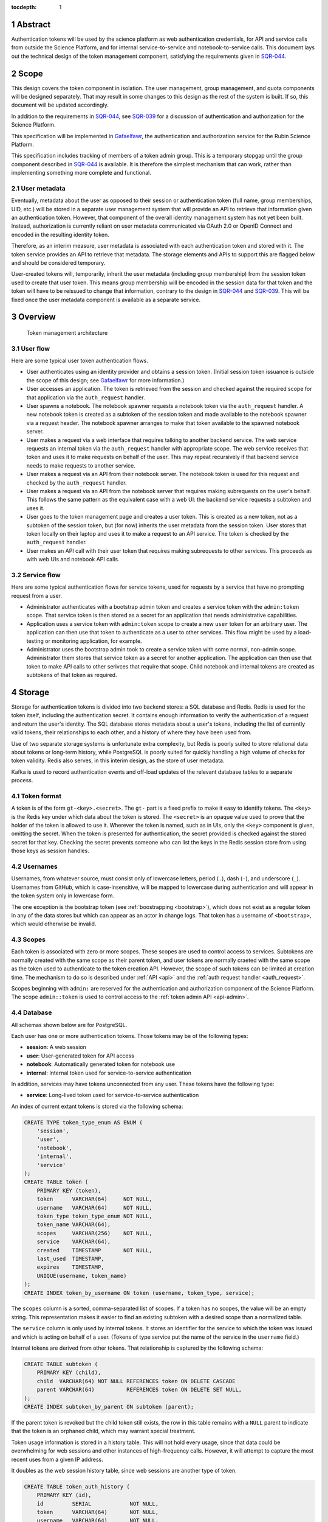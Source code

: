 :tocdepth: 1

.. sectnum::

Abstract
========

Authentication tokens will be used by the science platform as web authentication credentials, for API and service calls from outside the Science Platform, and for internal service-to-service and notebook-to-service calls.
This document lays out the technical design of the token management component, satisfying the requirements given in SQR-044_.

.. _SQR-044: https://sqr-044.lsst.io/

Scope
=====

This design covers the token component in isolation.
The user management, group management, and quota components will be designed separately.
That may result in some changes to this design as the rest of the system is built.
If so, this document will be updated accordingly.

In addition to the requirements in SQR-044_, see SQR-039_ for a discussion of authentication and authorization for the Science Platform.

.. _SQR-039: https://sqr-039.lsst.io/

This specification will be implemented in Gafaelfawr_, the authentication and authorization service for the Rubin Science Platform.

.. _Gafaelfawr: https://gafaelfawr.lsst.io/

This specification includes tracking of members of a token admin group.
This is a temporary stopgap until the group component described in SQR-044_ is available.
It is therefore the simplest mechanism that can work, rather than implementing something more complete and functional.

User metadata
-------------

Eventually, metadata about the user as opposed to their session or authentication token (full name, group memberships, UID, etc.) will be stored in a separate user management system that will provide an API to retrieve that information given an authentication token.
However, that component of the overall identity management system has not yet been built.
Instead, authorization is currently reliant on user metadata communicated via OAuth 2.0 or OpenID Connect and encoded in the resulting identity token.

Therefore, as an interim measure, user metadata is associated with each authentication token and stored with it.
The token service provides an API to retrieve that metadata.
The storage elements and APIs to support this are flagged below and should be considered temporary.

User-created tokens will, temporarily, inherit the user metadata (including group membership) from the session token used to create that user token.
This means group membership will be encoded in the session data for that token and the token will have to be reissued to change that information, contrary to the design in SQR-044_ and SQR-039_.
This will be fixed once the user metadata component is available as a separate service.

Overview
========

.. figure:: /_static/architecture.png
   :name: Token management architecture

   Token management architecture

User flow
---------

Here are some typical user token authentication flows.

* User authenticates using an identity provider and obtains a session token.
  (Initial session token issuance is outside the scope of this design; see Gafaelfawr_ for more information.)
* User accesses an application.
  The token is retrieved from the session and checked against the required scope for that application via the ``auth_request`` handler.
* User spawns a notebook.
  The notebook spawner requests a notebook token via the ``auth_request`` handler.
  A new notebook token is created as a subtoken of the session token and made available to the notebook spawner via a request header.
  The notebook spawner arranges to make that token available to the spawned notebook server.
* User makes a request via a web interface that requires talking to another backend service.
  The web service requests an internal token via the ``auth_request`` handler with appropriate scope.
  The web service receives that token and uses it to make requests on behalf of the user.
  This may repeat recursively if that backend service needs to make requests to another service.
* User makes a request via an API from their notebook server.
  The notebook token is used for this request and checked by the ``auth_request`` handler.
* User makes a request via an API from the notebook server that requires making subrequests on the user's behalf.
  This follows the same pattern as the equivalent case with a web UI: the backend service requests a subtoken and uses it.
* User goes to the token management page and creates a user token.
  This is created as a new token, not as a subtoken of the session token, but (for now) inherits the user metadata from the session token.
  User stores that token locally on their laptop and uses it to make a request to an API service.
  The token is checked by the ``auth_request`` handler.
* User makes an API call with their user token that requires making subrequests to other services.
  This proceeds as with web UIs and notebook API calls.

Service flow
------------

Here are some typical authentication flows for service tokens, used for requests by a service that have no prompting request from a user.

* Administrator authenticates with a bootstrap admin token and creates a service token with the ``admin:token`` scope.
  That service token is then stored as a secret for an application that needs administrative capabilities.
* Application uses a service token with ``admin:token`` scope to create a new ``user`` token for an arbitrary user.
  The application can then use that token to authenticate as a user to other services.
  This flow might be used by a load-testing or monitoring application, for example.
* Administrator uses the bootstrap admin took to create a service token with some normal, non-admin scope.
  Administrator them stores that service token as a secret for another application.
  The application can then use that token to make API calls to other serivces that require that scope.
  Child notebook and internal tokens are created as subtokens of that token as required.

Storage
=======

Storage for authentication tokens is divided into two backend stores: a SQL database and Redis.
Redis is used for the token itself, including the authentication secret.
It contains enough information to verify the authentication of a request and return the user's identity.
The SQL database stores metadata about a user's tokens, including the list of currently valid tokens, their relationships to each other, and a history of where they have been used from.

Use of two separate storage systems is unfortunate extra complexity, but Redis is poorly suited to store relational data about tokens or long-term history, while PostgreSQL is poorly suited for quickly handling a high volume of checks for token validity.
Redis also serves, in this interim design, as the store of user metadata.

Kafka is used to record authentication events and off-load updates of the relevant database tables to a separate process.

Token format
------------

A token is of the form ``gt-<key>.<secret>``.
The ``gt-`` part is a fixed prefix to make it easy to identify tokens.
The ``<key>`` is the Redis key under which data about the token is stored.
The ``<secret>`` is an opaque value used to prove that the holder of the token is allowed to use it.
Wherever the token is named, such as in UIs, only the ``<key>`` component is given, omitting the secret.
When the token is presented for authentication, the secret provided is checked against the stored secret for that key.
Checking the secret prevents someone who can list the keys in the Redis session store from using those keys as session handles.

Usernames
---------

Usernames, from whatever source, must consist only of lowercase letters, period (``.``), dash (``-``), and underscore (``_``).
Usernames from GitHub, which is case-insensitive, will be mapped to lowercase during authentication and will appear in the token system only in lowercase form.

The one exception is the bootstrap token (see :ref:`boostrapping <bootstrap>`), which does not exist as a regular token in any of the data stores but which can appear as an actor in change logs.
That token has a username of ``<bootstrap>``, which would otherwise be invalid.

Scopes
------

Each token is associated with zero or more scopes.
These scopes are used to control access to services.
Subtokens are normally created with the same scope as their parent token, and user tokens are normally craeted with the same scope as the token used to authenticate to the token creation API.
However, the scope of such tokens can be limited at creation time.
The mechanism to do so is described under :ref:`API <api>` and the :ref:`auth request handler <auth_request>`.

Scopes beginning with ``admin:`` are reserved for the authentication and authorization component of the Science Platform.
The scope ``admin::token`` is used to control access to the :ref:`token admin API <api-admin>`.

Database
--------

All schemas shown below are for PostgreSQL.

Each user has one or more authentication tokens.
Those tokens may be of the following types:

- **session**: A web session
- **user**: User-generated token for API access
- **notebook**: Automatically generated token for notebook use
- **internal**: Internal token used for service-to-service authentication

In addition, services may have tokens unconnected from any user.
These tokens have the following type:

- **service**: Long-lived token used for service-to-service authentication

An index of current extant tokens is stored via the following schema:

.. code-block:: sql

   CREATE TYPE token_type_enum AS ENUM (
       'session',
       'user',
       'notebook',
       'internal',
       'service'
   );
   CREATE TABLE token (
       PRIMARY KEY (token),
       token      VARCHAR(64)     NOT NULL,
       username   VARCHAR(64)     NOT NULL,
       token_type token_type_enum NOT NULL,
       token_name VARCHAR(64),
       scopes     VARCHAR(256)    NOT NULL,
       service    VARCHAR(64),
       created    TIMESTAMP       NOT NULL,
       last_used  TIMESTAMP,
       expires    TIMESTAMP,
       UNIQUE(username, token_name)
   );
   CREATE INDEX token_by_username ON token (username, token_type, service);

The ``scopes`` column is a sorted, comma-separated list of scopes.
If a token has no scopes, the value will be an empty string.
This representation makes it easier to find an existing subtoken with a desired scope than a normalized table.

The ``service`` column is only used by internal tokens.
It stores an identifier for the service to which the token was issued and which is acting on behalf of a user.
(Tokens of type service put the name of the service in the ``username`` field.)

Internal tokens are derived from other tokens.
That relationship is captured by the following schema:

.. code-block:: sql

   CREATE TABLE subtoken (
       PRIMARY KEY (child),
       child  VARCHAR(64) NOT NULL REFERENCES token ON DELETE CASCADE
       parent VARCHAR(64)          REFERENCES token ON DELETE SET NULL,
   );
   CREATE INDEX subtoken_by_parent ON subtoken (parent);

If the parent token is revoked but the child token still exists, the row in this table remains with a ``NULL`` parent to indicate that the token is an orphaned child, which may warrant special treatment.

Token usage information is stored in a history table.
This will not hold every usage, since that data could be overwhelming for web sessions and other instances of high-frequency calls.
However, it will attempt to capture the most recent uses from a given IP address.

It doubles as the web session history table, since web sessions are another type of token.

.. code-block:: sql

   CREATE TABLE token_auth_history (
       PRIMARY KEY (id),
       id         SERIAL            NOT NULL,
       token      VARCHAR(64)       NOT NULL,
       username   VARCHAR(64)       NOT NULL,
       token_type token_type_enum   NOT NULL,
       token_name VARCHAR(64),
       parent     VARCHAR(64),
       scopes     VARCHAR(256)      NOT NULL,
       service    VARCHAR(64),
       ip_address INET,
       event_time TIMESTAMP         NOT NULL
   );
   CREATE INDEX token_auth_history_by_time (event_time, id);
   CREATE INDEX token_auth_history_by_token (token, event_time, id);
   CREATE INDEX token_auth_history_by_username (username, event_time, id);

This table stores data even for tokens that have been deleted, so it duplicates some information from the ``token`` table rather than adding a foreign key.
The ``service`` column has the same meaning as in the ``token`` table.
The ``scopes`` column holds a comma-separated list of scopes.

Authentications by the bootstrap token are logged with a username of ``<bootstrap>``.

Changes to tokens are stored in a separate history table.

.. code-block:: sql

   CREATE TYPE token_action_enum AS ENUM ('create', 'revoke', 'expire', 'edit');
   CREATE TABLE token_change_history (
       PRIMARY KEY (id),
       id             SERIAL            NOT NULL,
       token          VARCHAR(64)       NOT NULL,
       username       VARCHAR(64)       NOT NULL,
       token_type     token_type_enum   NOT NULL,
       token_name     VARCHAR(64),
       parent         VARCHAR(64),
       scopes         VARCHAR(256)      NOT NULL,
       service        VARCHAR(64),
       expires        TIMESTAMP,
       actor          VARCHAR(64)       NOT NULL,
       action         token_action_enum NOT NULL,
       old_token_name VARCHAR(64),
       old_scopes     VARCHAR(256),
       old_expires    TIMESTAMP,
       ip_address     INET,
       event_time     TIMESTAMP         NOT NULL
   )
   CREATE INDEX token_change_history_by_time (event_time, id);
   CREATE INDEX token_change_history_by_token (token, event_time, id);
   CREATE INDEX token_change_history_by_username (username, event_time, id);

The ``actor`` column contains the username of the token used to authenticate the recorded action.
If the action was authenticated by the bootstrap token, it will be set to ``<bootstrap>``.

The ``token_name``, ``scopes``, and ``expires`` fields hold the values for that token at the completion of the recorded action.
In other words, if the action is ``edit``, they hold the values after the completion of the edit.
The columns ``old_token_name``, ``old_scopes``, and ``old_expires`` hold the previous values or ``NULL`` if that value wasn't changed.
They are always ``NULL`` for an action other than ``edit``.
Note that ``old_expires`` may be ``NULL`` and still indicate a change in ``expires`` from a previous value of ``NULL``.
Compare ``old_expires`` to ``expires`` to see if the field was changed.

User metadata is not recorded in the ``token_change_history`` table, even though this would be desirable for debugging some issues, because the longer-term goal is to remove all user metadata from the token component of the system.

Finally, token admins are stored in a table:

.. code-block:: sql

   CREATE TABLE admin (
       PRIMARY KEY (username),
       username VARCHAR(64) NOT NULL
   );

and changes to that table are stored in a history table:

.. code-block:: sql

   CREATE TYPE admin_action_enum AS ENUM ('add', 'remove');
   CREATE TABLE admin_history (
       PRIMARY KEY (id),
       id         SERIAL            NOT NULL,
       username   VARCHAR(64)       NOT NULL,
       action     admin_action_enum NOT NULL,
       actor      VARCHAR(64)       NOT NULL,
       ip_address INET              NOT NULL,
       event_time TIMESTAMP         NOT NULL
   );
   CREATE INDEX admin_history_by_time ON admin_history (event_time, id);

Redis
-----

Redis stores a key for each token except for the bootstrap token.
The Redis key is ``token:<key>`` where ``<key>`` is the key portion of the token, corresponding to the primary key of the ``token`` table.
The value is an encrypted JSON document with the following keys:

- **secret**: The corresponding secret for this token
- **username**: The user whose authentication is represented by this token
- **type**: The type of the token (same as the ``token_type`` column)
- **service**: The service to which the token was issued (only present for internal tokens)
- **scope**: An array of scope values
- **created**: When the token was created (in seconds since epoch)
- **expires**: When the token expires (in seconds since epoch)

In addition, the following keys store user metadata taken from the OpenID Connect or OAuth 2.0 id token.
These fields are temporary and will be dropped once the user management component is complete.
All of these fields are optional; tokens of type service may not have any of them.
However, some services may reject authentications that don't have an associated ``uid`` value.

- **name**: The user's preferred full name
- **email**: The user's email address
- **uid**: The user's unique numeric UID
- **groups**: The user's group membership as a list of dicts with two keys, **name** and **id** (the unique numeric GID of the group)

This Redis key will be set to expire when the token expires.

This JSON document is encrypted with Fernet_ using a key that is private to the authentication system.
This encryption prevents an attacker with access only to the Redis store, but not to the running authentication system or its secrets, from using the Redis keys to reconstruct working tokens.

.. _Fernet: https://cryptography.io/en/latest/fernet/

Kafka
-----

Putting the latency of a database transaction in the path of each authentication check could cause scaling issues and would defeat the point of storing token information in Redis.
Therefore, rather than update the ``token`` and ``token_auth_history`` tables on the fly, authentication events are logged to Kafka.
A separate Kafka listener then reads the stream of authentication events and records them in ``token_auth_history`` and ``token.last_used``, possibly batching updates to avoid unnecessary database traffic at the cost of losing some granularity in authentication events.

The following Avro schema is used for authentication events:

.. code-block:: json

   {
     "type": "record",
     "name": "auth",
     "namespace": "gafaelfawr",
     "doc": "Token authentication event",
     "fields": [
       {
         "name": "token",
         "type": "string",
         "doc": "Key of the token"
       },
       {
         "name": "username",
         "type": "string",
         "doc": "Username of the user to whom the token was issued"
       },
       {
         "name": "type",
         "type": "enum",
         "symbols": ["session", "user", "notebook", "internal", "service"],
         "doc": "Type of the token"
       },
       {
         "name": "service",
         "type": "string",
         "default": "",
         "doc": "Service to which an internal token was issued"
       },
       {
         "name": "scopes",
         "type": "array",
         "items": "string",
         "default": [],
         "doc": "Scopes of the token"
       },
       {
         "name": "ip_address",
         "type": "string",
         "default": "",
         "doc": "Client IP address of authentication event"
       },
       {
         "name": "timestamp",
         "type": "long",
         "logicalType": "timestamp-millis",
         "doc": "Time of event"
       }
     ]
   }

Other information about the token not present in Redis but stored in the ``token_auth_history`` table, such as its current user-given name and the parent of an internal token, will be looked up in the database when the event is stored.

Kafka is not used for token changes.
Since those already require database modifications, the changes to the ``token_change_history`` table are written in the same transaction as the changes to the token.

Housekeeping
------------

To handle token expiration, a job must run periodically that looks for tokens that have expired.
For each token found:

#. Find all child tokens via the ``subtoken`` table.
   All of those tokens should also be expired since they inherit the expiration of the parent token.
   (If not, this is a bug that should be reported.)
   Recursively process the expiration of those tokens first by following this list of actions, and then return to the parent token.
#. Delete the token from ``token`` (which will cause a cascading delete from ``subtoken``).
#. Add an entry to ``token_change_history`` with the metadata values of the token and an ``action`` of ``expire``.
#. Delete the token from Redis if it exists (it shouldn't due to the expiration set on the Redis entry).

Housekeeping will also periodically delete all rows in the history tables older than a configurable cutoff period to keep those tables from growing without bound.

Finally, housekeeping will perform periodic consistency checks looking for tokens in Redis but not in the ``token`` table or vice versa, orphaned child tokens (entries in ``subtoken`` with a ``NULL`` for ``parent``), circular token relationships, unknown services, unknown scopes, or scope columns that aren't in sorted order or separated by commas.
Inconsistencies such as these will be flagged for an administrator.

.. _bootstrap:

Bootstrapping
-------------

A command-line utility will bootstrap a new installation of the token management system by creating the necessary database schema.
To bootstrap administrative access, this step will take the username of the first administrator as an argument and initialize the ``admin`` table with that one member.
That administrator can then use the API or web interface to add additional administrators.

The configuration of the token management system may also include a bootstrap token.
This token will have unlimited access to the API routes ``/auth/api/v1/admins`` and ``/auth/api/v1/tokens`` and thus can configure the administrators and create service and user tokens with any scope and any identity.

IP addresses
------------

This storage model stores IP addresses for each action in a history table.
IP addresses are personally identifiable information and may be somewhat sensitive, but are also extremely useful in debugging problems and identifying suspicious behavior.

This proposal currently does not redact IP addresses, choosing their utility for operational and security purposes over minimizing the data stored.
However, this is not a final policy, just an initial design.
This will be revisited later.

.. _api:

API
===

This design follows the recommendations in `Best Practices for Designing a Pragmatic RESTful API`_.
This means, among other implications:

- Identifiers are used instead of URLs
- The API does not follow HATEOAS_ principles
- The API does not attempt to be self-documenting (see the OpenAPI-generated documentation instead)
- Successful JSON return values are not wrapped in metadata
- ``Link`` headers are used for pagination

.. _HATEOAS: https://en.wikipedia.org/wiki/HATEOAS

See that blog post for more reasoning and justification.
See :ref:`References <references>` for more research links.

All URLs for the REST API for token manipulation start with ``/auth/api/v1``.
The API will be implemented using FastAPI_.

This is a sketch of the critical pieces of the API rather than a complete specification.
The full OpenAPI specification of the token API will be maintained as part of the implementation and will replace the routes sections of this document.

The API is divided into two parts: routes that may be used by an individual user to manage and view their own tokens, and routes that may only be used by an administrator.
Administrators are defined as users with authentication tokens that have the ``admin:token`` scope.
The first routes can also be used by an administrator and, unlike an individual user, an administrator can specify a username other than their own.

There is some minor duplication in routes (``/auth/api/v1/tokens`` versus ``/auth/api/v1/users/{username}/tokens`` and similarly for token authentication and change history).
This was done to simplify the security model.
Users may only use the routes under the ``users`` collection with their own username.
The routes under ``/tokens`` and ``/history`` allow searching for any username, creating tokens for any user, and seeing results across all usernames.
They are limited to administrators.
This could have instead been enforced in more granular authorization checks on the more general routes, but this approach seemed simpler and easier to understand.
It also groups all of a user's data under ``/users/{username}`` and is potentially extensible to other APIs later.

Errors
------

HTTP status codes are used to communicate success or failure.
All errors will result in a 4xx or 5xx status code.

All 4xx HTTP errors for which a body is reasonable return a JSON error body.
To minimize the amount of code required on top of FastAPI_, these errors use the same conventions as the internally-generated FastAPI errors, namely:

.. code-block:: json

   {
     "detail": [
       {
         "loc": [
           "query",
           "needy"
         ],
         "msg": "field required",
         "type": "value_error.missing"
      }
    ]
  }

In other words, errors will be a JSON object with a ``details`` key, which contains a list of errors.
Each error will have at least ``msg`` and ``type`` keys.
``msg`` will provide a human-readable error message.
``type`` will provide a unique identifier for the error.

.. _pagination:

Pagination
----------

Users are expected to have a sufficiently small number of tokens to not require pagination.
The admin query for all tokens in the system may be longer, but in the first implementation these also won't be paginated.
We will add pagination later if it becomes necessary.

However, queries for history will require pagination.

To avoid the known problems with offset/limit pagination, such as missed entries when moving between pages, pagination for all APIs that require it will be done via cursors.
For the history tables, there is a unique ID for each row and a timestamp.
The unique ID will normally increase with the timestamp, but may not (due to out-of-order ingestion).
Entries are always returned sorted by timestamp.

Therefore, we can use keyset pagination (the third option in `Five ways to paginate in Postgres`_) with a slight modification.
When returning the first page, the results will be sorted by timestamp and then unique ID and a cursor for the next page will be included.
That cursor will be the unique ID for the last record, an underscore, and the timestamp for that record (in seconds since epoch).
If the client requests the next page, the server will then request entries older than or equal to that timestamp, sorted by timestamp and then by unique ID, and excluding entries with a matching timestamp and unique IDs smaller than or equal to the one in the cursor.
This will return the next batch of results without a danger of missing any.

The cursor may also begin with the letter ``p`` for links to the previous page.
In this case, the relations in the SQL query are reversed (newer than or equal to the timestamp, unique IDs greater than or equal to the one in the cursor).

The pagination links use the ``Link`` (see `RFC-8288`_) header to move around in the results, and an ``X-Total-Count`` custom header with the total number of results.

.. _RFC-8288: https://tools.ietf.org/html/rfc8288

Example headers for a paginated result::

    Link: <https://example.org/auth/api/v1/history/token-auth?limit=100&cursor=345_1601415205>; rel="next"
    X-Total-Count: 547

Links of type ``next``, ``prev``, ``first``, and ``last`` will be included.

If the tokens route eventually needs pagination, we can use a similar approach of a cursor based on the sort keys for the result set.

User routes
-----------

For all routes listed below with a ``username`` path parameter, only tokens with ``admin:token`` scope may specify a username other than their own.

``POST /auth/api/v1/login``
    Used only by the web frontend.
    No data is sent with the request.
    The reply includes the CSRF value to use for all subsequent requests.
    See :ref:`API security <api-security>` for more information.
    It also returns the authenticated username, current scopes, and the configured scopes with their descriptions to assist in forming subsequent queries and to provide information to the UI.
    Example:

    .. code-block:: json

       {
         "csrf": "d56de7d8c6d90cc4a279666156c5923f",
         "username": "alice"
         "scopes": ["read:all"],
         "config": {
           "scopes": [
             {
               "name": "admin",
               "description": "Full admin access"
             },
             {
               "name": "read:all",
               "description": "Read all data"
             }
           ]
         }
       }

``GET /auth/api/v1/users/{username}/tokens``
    Return all tokens for the given user.
    Example:

    .. code-block:: json

       [
         {
           "token": "DpBVCadJpTC-uB7NH2TYiQ",
           "token_type": "session",
           "created": 1600723604,
           "last_used": 1600723604,
           "expires": 1600810004,
         },
         {
           "token": "e4uA07XmH5nwkfkPQ1RQFQ",
           "username": "alice",
           "token_type": "notebook",
           "created": 1600723606,
           "expires": 1600810004,
           "parent": "DpBVCadJpTC-uB7NH2TYiQ"
         },
         {
           "token": "N7PClcZ9zzF5xV-KR7vH3w",
           "username": "alice",
           "token_name": "personal laptop",
           "token_type": "user",
           "scopes": ["user:read", "user:write"],
           "created": 1600723681,
           "last_used": 1600723682
         }
       ]

``POST /auth/api/v1/users/{username}/tokens``
    Create a new token for the given user.
    Only user tokens may be created this way.
    Tokens of other types are created through non-API flows described later.
    The token name, scopes, and desired expiration are provided as parameters.
    Example request:

    .. code-block:: json

       {
         "token_name": "personal laptop",
         "scopes": ["user:read", "user:write"],
         "expires": 1600727294
       }

    ``expires`` may be ``null`` or omitted to set the token to never expire.
    ``scopes`` may be omitted to include no scopes in the generated token.
    Otherwise, the provided scopes must be a subset of the scopes of the token used to authenticate this API call.

    The newly-created token is returned as follows:

    .. code-block:: json

       {
         "token": "gt-qVGZIh65TAJlNprOaMDhwg.WlUA5zyAY16dDRvDYxnwhg"
       }

``GET /auth/api/v1/users/{username}/tokens/{key}``
    Return the information for a specific token.
    Example:

    .. code-block:: json

       {
         "token": "N7PClcZ9zzF5xV-KR7vH3w",
         "username": "alice",
         "token_name": "personal laptop",
         "token_type": "user",
         "scopes": ["user:read", "user:write"],
         "created": 1600723681,
         "expires": 1600727294,
         "last_used": 1600723682
       }

``PATCH /auth/api/v1/users/{username}/tokens/{key}``
    Update data for a token.
    Only the ``token_name``, ``scopes``, and ``expires`` properties can be changed.
    Example request:

    .. code-block:: json

       {
         "token_name": "new token name",
         "scopes": ["user:read"],
         "expires": null
       }

    Properties that should not be changed may be omitted.
    The requested scopes must be a subset of the scopes of the token used to authenticate this API call.
    ``expires`` may be ``null`` to set the token to never expire.

``DELETE /auth/api/v1/users/{username}/tokens/{key}``
    Revoke a token.
    This also recursively revokes all child tokens of that token.

``GET /auth/api/v1/users/{username}/tokens/{key}/change-history``
    Return the change history information for a single token.
    Example:

    .. code-block:: json

       [
         {
           "token": "N7PClcZ9zzF5xV-KR7vH3w",
           "token_name": "personal laptop",
           "token_type": "user",
           "scopes": ["user:read"],
           "actor": "charlotte",
           "action": "create",
           "ip_address": "192.88.99.2",
           "timestamp": 1600725748
         },
         {
           "token": "N7PClcZ9zzF5xV-KR7vH3w",
           "token_name": "personal laptop",
           "token_type": "user",
           "scopes": ["user:read", "user:write"],
           "actor": "charlotte",
           "action": "edit",
           "old_scopes": ["user:read"],
           "ip_address": "2001:0db8:85a3:0000:0000:8a2e:0370:7334",
           "timestamp": 1600725767
         }
       ]

``GET /auth/api/v1/users/{username}/token-auth-history``
    Get a history of authentication events for the given user.
    The range of events can be controlled by pagination and search parameters included in the URL:

    - ``cursor``: Used for :ref:`pagination <pagination>`.
    - ``limit``: Maximum number of events to return
    - ``since``: Return only events after this timestamp
    - ``until``: Return only events until this timestamp
    - ``key``: Limit to authentications involving the given key (including child tokens of that key)
    - ``token_type``: Limit to authentications with the given token type
    - ``ip_address``: Limit to events from the given IP address or `CIDR block`_

    Pagination is done via an optional ``cursor`` parameter.

    Example:

    .. code-block:: json

       [
         {
           "token": "DpBVCadJpTC-uB7NH2TYiQ",
           "token_type": "session",
           "ip_address": "192.88.99.2",
           "timestamp": 1600725470
         },
         {
           "token": "e4uA07XmH5nwkfkPQ1RQFQ",
           "parent": "DpBVCadJpTC-uB7NH2TYiQ",
           "token_type": "notebook",
           "timestamp": 1600725676
         },
         {
           "token": "N7PClcZ9zzF5xV-KR7vH3w",
           "token_name": "personal laptop",
           "token_type": "user",
           "scopes": ["user:read", "user:write"],
           "ip_address": "2001:0db8:85a3:0000:0000:8a2e:0370:7334",
           "timestamp": 1600725767
         }
       ]

    Available history will be limited by the granularity of history event storage.
    For example, multiple web accesses in a short period of time may be aggregated into a single authentication event.

.. _CIDR block: https://en.wikipedia.org/wiki/Classless_Inter-Domain_Routing

``GET /auth/api/v1/users/{username}/token-change-history``
    Get a history of token creation, revocation, and edit events for the given user.
    Only administrators may specify a username other than their own.
    The range of events can be controlled by pagination and search parameters included in the URL:

    - ``cursor``: Used for :ref:`pagination <pagination>`.
    - ``limit``: Maximum number of events to return
    - ``since``: Return only events after this timestamp
    - ``until``: Return only events until this timestamp
    - ``key``: Limit to events involving the given key (including child tokens of that key)
    - ``token_type``: Limit to events with the given token type
    - ``ip_address``: Limit to events from the given IP address or CIDR block

    Pagination is done via an optional ``cursor`` parameter.

    Example:

    .. code-block:: json

       [
         {
           "token": "DpBVCadJpTC-uB7NH2TYiQ",
           "token_type": "session",
           "actor": "alice",
           "action": "create",
           "ip_address": "192.88.99.2",
           "timestamp": 1600725470
         },
         {
           "token": "DpBVCadJpTC-uB7NH2TYiQ",
           "token_type": "session",
           "actor": "alice",
           "action": "revoke",
           "ip_address": "192.88.99.5",
           "timestamp": 1600725470
         },
         {
           "token": "N7PClcZ9zzF5xV-KR7vH3w",
           "token_name": "personal laptop",
           "token_type": "user",
           "scopes": ["user:read", "user:write"],
           "actor": "charlotte",
           "action": "edit",
           "old_scopes": ["user:read"],
           "ip_address": "2001:0db8:85a3:0000:0000:8a2e:0370:7334",
           "timestamp": 1600725767
         }
       ]

``GET /auth/api/v1/token-info``
    Return information about the provided authentication token.
    (The last used time is nonsensical for this API and is therefore omitted.)
    This route cannot be used with the bootstrap token.
    Example:

    .. code-block:: json

       {
         "token": "N7PClcZ9zzF5xV-KR7vH3w",
         "username": "alice",
         "token_name": "personal laptop",
         "token_type": "user",
         "scopes": ["user:read", "user:write"],
         "created": 1600723681,
         "last_used": 1600727280,
         "expires": 1600727294,
         "parent": "DpBVCadJpTC-uB7NH2TYiQ"
       }

``GET /auth/api/v1/user-info``
    Returns user metadata for the user authenticated by the provided token.
    This route cannot be used with the bootstrap token.
    This is a temporary API until the user management service is available.
    It returns information from the upstream OAuth 2.0 or OpenID Connect provider that was cached in the token session.
    Example:

    .. code-block:: json

       {
         "username": "alice",
         "name": "Alice Example",
         "email": "alice@example.com",
         "uid": 24187,
         "groups": [
           {
             "id": 4173,
             "name": "example-group"
           },
           {
             "id": 5671,
             "name": "other-group"
           }
         ]
       }

    All fields other than ``username`` are optional.

.. _api-admin:

Administrator routes
--------------------

The following APIs may only be used by tokens with the ``admin:token`` scope.
The ``/auth/api/v1/admins`` API is a temporary stopgap until the group system specified in SQR-044_ is available.

``GET /auth/api/v1/tokens``
    Return information about all extant tokens.
    Example:

    .. code-block:: json

       [
         {
           "token": "DpBVCadJpTC-uB7NH2TYiQ",
           "username": "alice",
           "token_type": "session",
           "created": 1600723604,
           "last_used": 1600723604,
           "expires": 1600810004,
         },
         {
           "token": "e4uA07XmH5nwkfkPQ1RQFQ",
           "username": "alice",
           "token_type": "notebook",
           "created": 1600723606,
           "expires": 1600810004,
           "parent": "DpBVCadJpTC-uB7NH2TYiQ"
         },
         {
           "token": "N7PClcZ9zzF5xV-KR7vH3w",
           "username": "alice",
           "token_name": "personal laptop",
           "token_type": "user",
           "scopes": ["user:read", "user:write"],
           "created": 1600723681,
           "last_used": 1600723682
         }
       ]

``POST /auth/api/v1/tokens``
    Create a new token for the given user.
    The bootstrap token may be used to authenticate to this route.
    Only user and service tokens may be created this way.
    Tokens of other types are created through non-API flows described later.
    The username, token type, token name (for a user token), scopes, and desired expiration are provided as parameters.
    The full name, email address, numeric UID, and group membership may also be provided and will populate the user metadata associated with this token.
    Example request:

    .. code-block:: json

       {
         "username": "mobu",
         "token_type": "service",
         "scopes": ["admin:token"],
         "expires": null
       }

    ``expires`` may be ``null`` or omitted to set the token to never expire.

    The newly-created token is returned as follows:

    .. code-block:: json

       {
         "token": "gt-qVGZIh65TAJlNprOaMDhwg.WlUA5zyAY16dDRvDYxnwhg"
       }

``GET /auth/api/v1/admins``
    Get the list of current administrators.
    The bootstrap token may be used to authenticate to this route.
    Example:

    .. code-block:: json

       [
         {
           "username": "charlotte"
         }
       ]

``POST /auth/api/v1/admins``
    Add a new administrator.
    The bootstrap token may be used to authenticate to this route.

``DELETE /auth/api/v1/admins/{username}``
    Remove an administrator.
    The bootstrap token may be used to authenticate to this route.
    The last administrator cannot be removed.
    Note that administrator usernames are not verified, and therefore it is possible to add a bogus username and then remove the last working admin.
    This is not addressed because this API is a temporary stopgap.

``GET /auth/api/v1/history/admins``
    Get a history of changes to the list of administrators.
    The range of events can be controlled by pagination and search parameters included in the URL:

    - ``cursor``: Used for :ref:`pagination <pagination>`.
    - ``limit``: Maximum number of events to return
    - ``since``: Return only events after this timestamp
    - ``until``: Return only events until this timestamp

    Example:

    .. code-block:: json

       [
         {
           "username": "charlotte",
           "action": "add",
           "actor": "alice",
           "ip_address": "192.88.99.4",
           "timestamp": 1600812808
         }
       ]

``GET /auth/api/v1/history/token-auth``
    Get a history of token authentications.
    The range of events can be controlled by pagination and search parameters included in the URL:

    - ``cursor``: Used for :ref:`pagination <pagination>`.
    - ``limit``: Maximum number of events to return
    - ``since``: Return only events after this timestamp
    - ``until``: Return only events until this timestamp
    - ``username``: Limit to events for the given username
    - ``key``: Limit to events involving the given key (including child tokens of that key)
    - ``token_type``: Limit to events with the given token type
    - ``ip_address``: Limit to events from the given IP address or CIDR block

    Pagination is done via an optional ``cursor`` parameter.

    The output is the same as ``/auth/api/v1/users/{username}/token-auth-history`` except that the ``username`` field is included in each returned record.

``GET /auth/api/v1/history/token-changes``
    Get a history of token changes.
    This API is limited to administrators.
    The range of events can be controlled by pagination and search parameters included in the URL:

    - ``cursor``: Used for :ref:`pagination <pagination>`.
    - ``limit``: Maximum number of events to return
    - ``since``: Return only events after this timestamp
    - ``until``: Return only events until this timestamp
    - ``username``: Limit to events for the given username
    - ``actor``: Limit to events with the given actor
    - ``key``: Limit to events involving the given key (including child tokens of that key)
    - ``token_type``: Limit to events with the given token type
    - ``ip_address``: Limit to events from the given IP address or CIDR block

    Pagination is done via an optional ``cursor`` parameter.

    The output is the same as ``/auth/api/v1/users/{username}/token-change-history`` except that the ``username`` field is included in each returned record.

.. _api-security:

Security
--------

API calls may be authenticated one of two ways: by providing a token in an ``Authorization`` header with type ``bearer``, or by sending a session cookie.
The session cookie method will be used by :ref:`web frontends <web>`.
Direct API calls will use the ``Authorization`` header.

All API ``POST``, ``PATCH``, or ``DELETE`` calls authenticated via session cookie must include an ``X-CSRF-Token`` header in the request.
The value of this header is obtained via the ``/auth/api/v1/login`` route.
This value will be checked by the server against the CSRF token included in the session referenced by the session cookie.
Direct API calls authenticating with the ``Authorization`` header can ignore this requirement.

This API does not support cross-origin requests.
It therefore should respond with an error to ``OPTIONS`` requests.

.. _web:

Web UI
======

The web interface will be written in React_ using Gatsby_ and styled-components_.
The frontend will use the :ref:`same API <api>` as API clients to retrieve and change data.

.. _React: https://reactjs.org/
.. _Gatsby: https://www.gatsbyjs.com/
.. _styled-components: https://styled-components.com/

User interface
--------------

General users will have access to the following pages:

Token list
    Lists all of the unexpired tokens for the current user.
    The token list is divided into separate sections for web sessions, user-created tokens, and notebook tokens, with internal tokens shown under their parent tokens.
    The last-used time is shown with each token, rendered as a human-readable delta from the current time (for example, "10 minutes ago" or "1 month ago") with a more accurate timestamp available via mouse-over or some other interface.
    From this list the user can revoke any token.

View a specific token
    Shows the details for a single token, including its modification and authentication history.
    The user can also revoke the token from this page.

Create new token
    Creates a new user token and displays the full token (including the secret) to the user once.
    The user can select a name, list of scopes (chosen from a selection list), and optional expiration.
    The optional expiration should offer a standard selection of reasonable lengths of time as well as allow the user to enter their own.

Modify a token
    Allows the user to modify the name, scope, or expiration date of an existing token.

Token authentication history
    Shows a paginated list of token authentication events for the user, divided into web sessions, user-created tokens, notebook tokens, and internal tokens.
    The user can limit by token type or date, or click on a token to see its details.

Token modification history
    Shows a paginated list of token creation, revocation, and modification events for the user, divided into web sessions, user-created tokens, notebook tokens, and internal tokens.
    The user can limit by token type or event date, or click on a token to see its details.

Admin interface
---------------

Any administrator can impersonate a user and see the same pages that user would see.
When this is happening, every page displays a banner indicating that impersonation is being done and identifying the actual user.

Administrators also have access to additional pages:

Admin list
    List all current administrators.
    An administrator can be deleted from this page if they aren't the last administrator.
    A new administrator can be added by username.
    Currently, usernames are not validated.
    Eventually, they will be validated against the user management system.

Admin history
    Lists (with pagination) changes to the list of administrators.

Admin token list
    Lists (with pagination) all of the current-valid tokens known to the system.
    Allows restricting the view by token types and users.

Admin token creation
    Creates a new token for any user, with a type of either ``user`` or ``service``.
    This is how new service tokens are created through the UI.
    It also allows admins to create user tokens to impersonate any user.

Admin token view
    Shows the details of any single token, including its authentication history.
    The token can be revoked from this page.

Admin token authentication history
    Shows a paginated list of all recent token authentication events.
    Allows restricting by IP address or CIDR block, token types, users, and date range.

Admin token modification history
    Shows a paginated list of all recent token creation, revocation, and modification events.
    Allows restricting by IP address or CIDR block, token types, users, and date range.

Security
--------

The React_ web UI will not attempt to authenticate the user internally.
Instead, it will make an authentication request to the backend server using the ``/auth/api/v1/login`` route to get a CSRF token.
That and all other API requests will be authenticated via session cookie, which contains a session token.

Details on how that session cookie is created are out of scope for this design.
See the Gafaelfawr_ documentation for more information.

.. _auth_request:

``auth_request`` API
====================

The primary interaction most Rubin Science Platform components will have with the token management system is via an NGINX ``auth_request`` handler.
When configured this way, each incoming request to a protected resource results in a subrequest to Gafaelfawr_, which grants or denies the request based on included authentication information.
If the request is granted, additional information is passed to the backend via headers.

The ``auth_request`` handler is provided on the ``/auth`` route.
The following parameters may be specified as ``GET`` parameters to that route.

- ``scope``: The scope required to allow access.
- ``notebook``: If set to a true value, requests a notebook token be passed via a header along with the request.
- ``delegate_to``: Requests an internal token that will be passed via a header along with the request.
  The value of this parameter is an identifier for the service that will use this subtoken to make additional requests on behalf of the user.
- ``delegate_scope``: A comma-separated list of scopes that the subtoken should have.
  This must be a subset of the scopes the authenticating token has, or the ``auth_request`` handler will deny access.

The ``delegate_to`` and ``notebook`` parameters are mutually exclusive.
The ``auth_request`` handler may support other parameters unrelated to the token management component.

Internal tokens
---------------

When an internal token is requested via the ``delegate_to`` parameter, the ``auth_request`` handler will find a child token of the current token with the appropriate ``service`` and ``scope`` values.
If one does not exist, a new child token with appropriate values will be created.
The child token inherits its values (such as the temporarily-stored user metadata) from the parent token, except for its expiration (see below).
The parent token may be of any type, including another internal token, creating chains of delegated tokens.

Child tokens have a maximum lifetime to limit their power.
That lifetime is configurable (globally) and will start at two days.
We will adjust that configuration if this isn't long enough for long-running API calls or batch processing.
If a parent token's lifetime is shorter than that maximum lifetime, the child token inherits its expiration from the parent token.
Otherwise, the child token's lifetime is set to the maximum lifetime.

Before creating a new child token for a given ``delegate_to`` request, the token system will check whether a child token of the given parent token already exists with appropriate ``service`` and ``scope``.
If so, that existing token will be used instead of issuing a new one provided that either its expiration matches that of the parent token or, for parent tokens that do not expire or whose remaining lifetime is longer than half the maximum lifetime, its expiration is not more than half exhausted.
In other words, an internal token created from a non-expiring parent token with the starting two day lifespan will be reused for a day, after which a new one will be created.

To avoid the latency of database queries in the common case of multiple requests with the same token to a service requesting the same ``service`` and ``scope`` values for an internal token, the ``auth_request`` handler may internally cache a mapping of parent token to child tokens for given ``service`` and ``scope`` values.
As long as the referenced child token is still valid according to Redis, this mapping may be cached for up to the expiration time of the parent token or halfway to the expiration time of the child token, whichever is shorter.
After that point, a new child token for that ``service`` and ``scope`` pair will be created.

This cache will be stored in memory for each worker and lost if that worker is restarted.
Reconstructing the cache is relatively inexpensive (just a few SQL queries for the first time a worker sees that parent token, ``service``, and ``scope`` tuple).

Kubernetes secrets
==================

In a couple of cases, Gafaelfawr tokens will need to be maintained as Kubernetes secrets.

Service tokens
--------------

Normally, protected services will request a delegated token on behalf of the user and make other API calls using that token.
However, in some cases services will need to make calls on their own behalf.
Examples include administrative services for user provisioning, monitoring systems that need to forge user tokens to test as a user, and internal systems that are easier to deploy as individual microservices that need to authenticate to each other.

To support this use case, the token management system can be configured to maintain a valid service token in a Kubernetes secret.
That secret can then be made available to the service that needs it through normal Kubernetes mechanisms.

In the initial implementation, this will be done by configuring the token management system with a list of secrets to manage.
A periodic job (implemented via a Kubernetes ``CronJob`` resource) will verify that all of those tokens exist, create them if they are missing, and reissue the token if it somehow became invalid.

Tokens managed in this way will be labeled with:

.. code-block:: yaml

   gafaelfawr.lsst.io/token-type: service

The token will be stored in the ``token`` key of the secret.
Any tokens with that label that are not mentioned in the configuration will be deleted (to clean up old, no-longer-needed tokens).

In a later iteration, this configuration will be replaced with a custom resource definition.
Services that need a service token will indicate that need by creating a custom Kubernetes resource, and the token management system will create and manage a secret derived from that resource.

Notebook tokens
---------------

Notebook tokens are the child tokens delegated to a instance of the Notebook Aspect.
They have the same scopes as the user's authentication token and are used for API calls and other authenticated activities from inside the Kubernetes cluster.

Notebook tokens are child token's of the user's browser session token and thus inherit its lifetime.
Browser session tokens should expire regularly to minimize the possible damage from cookie leaks and to aid with off-boarding.
However, users may wish to keep a notebook session running for an extended period for convenience.

The implication is that the token management system must be able to renew the notebook token associated with a running notebook.
This can be done via a Kubernetes secret mounted in the notebook pod, but then the Kubernetes secret must be refreshed.
Ideally, this would be done inside JupyterHub, but there does not appear to be a useful hook for noticing when a user returns to a running notebook and updating Kubernetes resources.

Therefore, notebook tokens will be handled as follows:

#. When a user spawns a notebook, the delegated notebook token JupyterHub receives will be stored in a Kubernetes secret.
   The token will be in the ``token`` data key of the secret.
   The secret will be labeled with:

   .. code-block:: yaml

      gafaelfawr.lsst.io/token-type: notebook

#. The token management system will periodically scan Kubernetes for all secrets with this label.
   If the token contained in the secret is still a valid notebook token and it has exhausted more than half its lifetime, the token management system will create a new notebook token for the same user and replace the token in the secret with that new token.

#. Kubernetes will then notice that the secret has been modified and update the mounted token inside the running notebook.

Note that this requires all code running in the notebook that needs to use an authentication token to periodically re-read the token from disk and not rely on a cached token (either in the environment or in code).
Otherwise, it won't see the refreshed tokens.

This artificially extends the lifetime of notebook tokens beyond the lifetime of the token that originally created them.
The security effect is to make notebook tokens renewable.
In the case of an incident in which a user's account may have been compromised, it will therefore be important to invalidate all notebook tokens as well as all session tokens.
This will immediately invalidate the existing token and also tell the token management system to stop refreshing it.

.. _references:

References
==========

Here are some useful source documents I relied on for this design.

Blog posts
----------

`Best Practices for Designing a Pragmatic RESTful API`_
    An excellent and opinionated discussion of various areas of RESTful API design that isn't tied to any specific framework or standard.

`Five ways to paginate in Postgres`_
    A discussion of tradeoffs between pagination techniques in PostgreSQL, including low-level database performance and PostgreSQL-specific features.

`JSON API, OpenAPI and JSON Schema Working in Harmony`_
    Considerations for which standards to use when designing a JSON REST API.

`The Benefits of Using JSON API`_
    An overview of JSON:API with a comparison to GraphQL.

.. _Best Practices for Designing a Pragmatic RESTful API: https://www.vinaysahni.com/best-practices-for-a-pragmatic-restful-api
.. _Five ways to paginate in Postgres: https://www.citusdata.com/blog/2016/03/30/five-ways-to-paginate/
.. _JSON API, OpenAPI and JSON Schema Working in Harmony: https://apisyouwonthate.com/blog/json-api-openapi-and-json-schema-working-in-harmony
.. _The Benefits of Using JSON API: https://nordicapis.com/the-benefits-of-using-json-api/

Standards
---------

`FastAPI`_
    The documentation for the FastAPI Python framework.

`JSON:API`_
    The (at the time of this writing) release candidate for the upcoming JSON:API 1.1 specification.

OpenAPI_
    The OpenAPI specification for RESTful APIs.
    Provides a schema and description of an API and supports automatic documentation generation.
    Used by FastAPI_.

`RFC 7807`_
    This document defines a "problem detail" as a way to carry machine-readable details of errors in a HTTP response to avoid the need to define new error response formats for HTTP APIs.

`RFC 8288`_
    This specification defines a model for the relationships between resources on the Web ("links") and the type of those relationships ("link relation types").
    It also defines the serialisation of such links in HTTP headers with the Link header field.

.. _FastAPI: https://fastapi.tiangolo.com/
.. _JSON:API: https://jsonapi.org/format/1.1/
.. _OpenAPI: https://swagger.io/specification/
.. _RFC 7807: https://tools.ietf.org/html/rfc7807
.. _RFC 8288: https://tools.ietf.org/html/rfc8288
